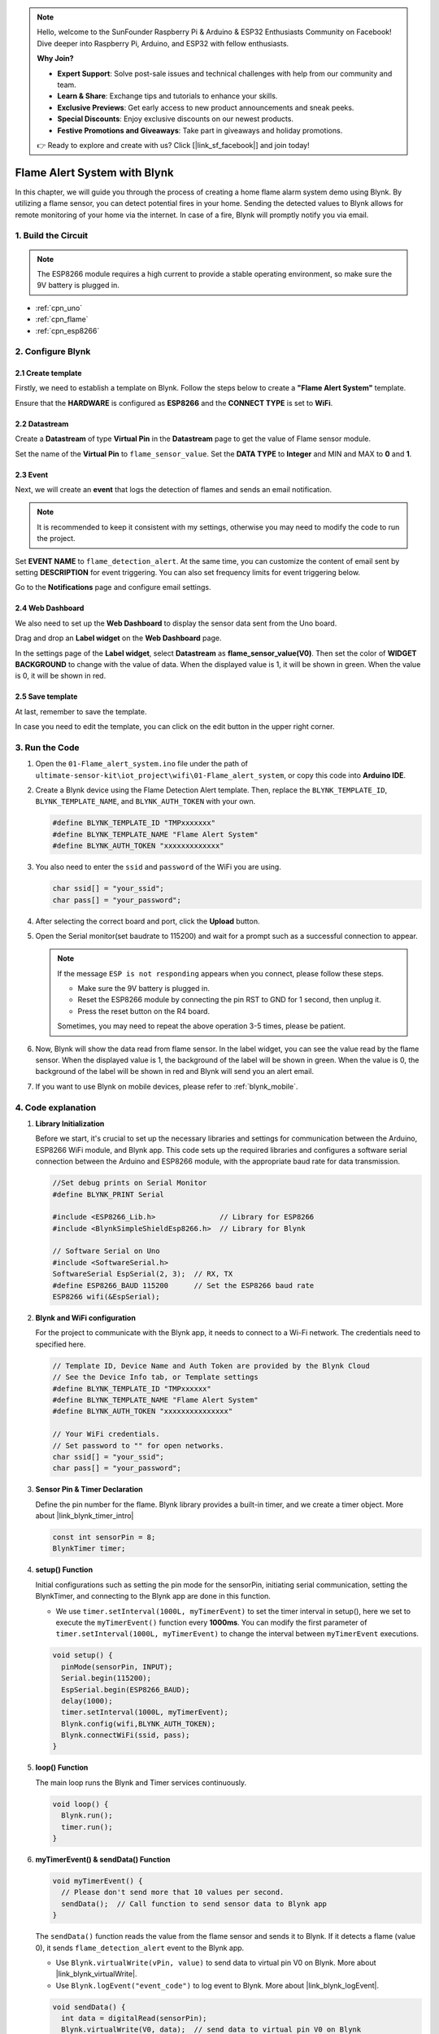 
.. note::

    Hello, welcome to the SunFounder Raspberry Pi & Arduino & ESP32 Enthusiasts Community on Facebook! Dive deeper into Raspberry Pi, Arduino, and ESP32 with fellow enthusiasts.

    **Why Join?**

    - **Expert Support**: Solve post-sale issues and technical challenges with help from our community and team.
    - **Learn & Share**: Exchange tips and tutorials to enhance your skills.
    - **Exclusive Previews**: Get early access to new product announcements and sneak peeks.
    - **Special Discounts**: Enjoy exclusive discounts on our newest products.
    - **Festive Promotions and Giveaways**: Take part in giveaways and holiday promotions.

    👉 Ready to explore and create with us? Click [|link_sf_facebook|] and join today!

.. _iot_Flame:

Flame Alert System with Blynk
=============================

.. raw:: html

   <video loop autoplay muted style = "max-width:100%">
      <source src="../_static/video/iot/01-iot_Flame_alert_system.mp4"  type="video/mp4">
      Your browser does not support the video tag.
   </video>

In this chapter, we will guide you through the process of creating a home flame alarm system demo using Blynk. By utilizing a flame sensor, you can detect potential fires in your home. Sending the detected values to Blynk allows for remote monitoring of your home via the internet. In case of a fire, Blynk will promptly notify you via email.


1. Build the Circuit
-----------------------------


.. note::

    The ESP8266 module requires a high current to provide a stable operating environment, so make sure the 9V battery is plugged in.


.. image:: img/01-Wiring_flame_alert_system.png
    :width: 90%

* :ref:`cpn_uno`
* :ref:`cpn_flame`
* :ref:`cpn_esp8266`


2. Configure Blynk
-----------------------------

**2.1 Create template**
^^^^^^^^^^^^^^^^^^^^^^^^^^^^^

Firstly, we need to establish a template on Blynk. Follow the steps below to create a **"Flame Alert System"** template. 

.. image:: img/0914/01-NEW_TEMP.png
    :width: 70%
    :align: center

Ensure that the **HARDWARE** is configured as **ESP8266** and the **CONNECT TYPE** is set to **WiFi**.

.. image:: img/new/01-create_template_2_shadow.png
    :width: 70%
    :align: center

.. raw:: html
    
    <br/>  

**2.2 Datastream**
^^^^^^^^^^^^^^^^^^^^^^^^^^^^^

Create a **Datastream** of type **Virtual Pin** in the **Datastream** page to get the value of Flame sensor module. 


.. image:: img/0914/01-NEW_DATASTREAM1.png
    :align: center

.. image:: img/0914/01-NEW_DATASTREAM2.png
    :align: center

Set the name of the **Virtual Pin** to ``flame_sensor_value``. Set the **DATA TYPE** to **Integer** and MIN and MAX to **0** and **1**.

.. image:: img/new/01-datastream_2_shadow.png
    :width: 90%
    :align: center

.. raw:: html
    
    <br/> 

**2.3 Event**
^^^^^^^^^^^^^^^^^^^^^^^^^^^^^

Next, we will create an **event** that logs the detection of flames and sends an email notification.

.. image:: img/0914/01-CREAT_EVENT_0.png
    :width: 80%
    :align: center

.. note::
    It is recommended to keep it consistent with my settings, otherwise you may need to modify the code to run the project.



Set **EVENT NAME** to ``flame_detection_alert``. At the same time, you can customize the content of email sent by setting **DESCRIPTION** for event triggering. You can also set frequency limits for event triggering below.


.. image:: img/0914/01-CREAT_EVENT_1.png
    :width: 80%
    :align: center

Go to the **Notifications** page and configure email settings.

.. image:: img/0914/01-CREAT_EVENT_2.png
    :width: 80%
    :align: center

.. raw:: html
    
    <br/> 

**2.4 Web Dashboard**
^^^^^^^^^^^^^^^^^^^^^^^^^^^^^

We also need to set up the **Web Dashboard** to display the sensor data sent from the Uno board.

Drag and drop an **Label widget** on the **Web Dashboard** page.

.. image:: img/0914/01-DASHBOARD_0.png
    :width: 100%
    :align: center

In the settings page of the **Label widget**, select **Datastream** as **flame_sensor_value(V0)**. Then set the color of **WIDGET BACKGROUND** to change with the value of data. When the displayed value is 1, it will be shown in green. When the value is 0, it will be shown in red.


.. image:: img/0914/01-DASHBOARD_1.png
    :width: 100%
    :align: center

.. image:: img/new/01-web_dashboard_3_shadow.png
    :width: 100%
    :align: center

.. raw:: html
    
    <br/> 

**2.5 Save template**
^^^^^^^^^^^^^^^^^^^^^^^^^^^^^

At last, remember to save the template.

.. image:: img/0914/01-DASHBOARD_3.png
    :width: 70%
    :align: center

In case you need to edit the template, you can click on the edit button in the upper right corner.

.. image:: img/0914/01-DASHBOARD_4.png
    :width: 70%
    :align: center

.. raw:: html
    
    <br/> 

3. Run the Code
-----------------------------

#. Open the ``01-Flame_alert_system.ino`` file under the path of ``ultimate-sensor-kit\iot_project\wifi\01-Flame_alert_system``, or copy this code into **Arduino IDE**.


   .. raw:: html
       
       <iframe src=https://create.arduino.cc/editor/sunfounder01/85d6f0ed-9bff-4b44-9e3e-9e954b0bbc5a/preview?embed style="height:510px;width:100%;margin:10px 0" frameborder=0></iframe>


#. Create a Blynk device using the Flame Detection Alert template. Then, replace the ``BLYNK_TEMPLATE_ID``, ``BLYNK_TEMPLATE_NAME``, and ``BLYNK_AUTH_TOKEN`` with your own. 

   .. code-block:: arduino
    
      #define BLYNK_TEMPLATE_ID "TMPxxxxxxx"
      #define BLYNK_TEMPLATE_NAME "Flame Alert System"
      #define BLYNK_AUTH_TOKEN "xxxxxxxxxxxxx"
   

   .. image:: img/0914/01-DEVICE.png
    :width: 80%
    :align: center

   .. image:: img/0914/01-DEVICE_2.png
    :width: 80%
    :align: center

   .. image:: img/0914/01-DEVICE_3.png
    :width: 80%
    :align: center

   .. image:: img/0914/01-DEVICE_4.png
    :width: 80%
    :align: center

#. You also need to enter the ``ssid`` and ``password`` of the WiFi you are using. 

   .. code-block:: arduino

    char ssid[] = "your_ssid";
    char pass[] = "your_password";

#. After selecting the correct board and port, click the **Upload** button.

#. Open the Serial monitor(set baudrate to 115200) and wait for a prompt such as a successful connection to appear.

   .. image:: img/new/01-ready_1_shadow.png
    :width: 80%
    :align: center

   .. note::

       If the message ``ESP is not responding`` appears when you connect, please follow these steps.

       * Make sure the 9V battery is plugged in.
       * Reset the ESP8266 module by connecting the pin RST to GND for 1 second, then unplug it.
       * Press the reset button on the R4 board.

       Sometimes, you may need to repeat the above operation 3-5 times, please be patient.

#. Now, Blynk will show the data read from flame sensor. In the label widget, you can see the value read by the flame sensor. When the displayed value is 1, the background of the label will be shown in green. When the value is 0, the background of the label will be shown in red and Blynk will send you an alert email.
   

#. If you want to use Blynk on mobile devices, please refer to :ref:`blynk_mobile`.



4. Code explanation
-----------------------------

1. **Library Initialization**

   Before we start, it's crucial to set up the necessary libraries and settings for communication between the Arduino, ESP8266 WiFi module, and Blynk app. This code sets up the required libraries and configures a software serial connection between the Arduino and ESP8266 module, with the appropriate baud rate for data transmission.
   
   .. code-block:: arduino
   
       //Set debug prints on Serial Monitor
       #define BLYNK_PRINT Serial
   
       #include <ESP8266_Lib.h>               // Library for ESP8266
       #include <BlynkSimpleShieldEsp8266.h>  // Library for Blynk
   
       // Software Serial on Uno
       #include <SoftwareSerial.h>
       SoftwareSerial EspSerial(2, 3);  // RX, TX
       #define ESP8266_BAUD 115200      // Set the ESP8266 baud rate
       ESP8266 wifi(&EspSerial);

2. **Blynk and WiFi configuration**

   For the project to communicate with the Blynk app, it needs to connect to a Wi-Fi network. The credentials need to specified here.
   
   .. code-block:: arduino

      // Template ID, Device Name and Auth Token are provided by the Blynk Cloud
      // See the Device Info tab, or Template settings
      #define BLYNK_TEMPLATE_ID "TMPxxxxxx"
      #define BLYNK_TEMPLATE_NAME "Flame Alert System"
      #define BLYNK_AUTH_TOKEN "xxxxxxxxxxxxxxx" 
      
      // Your WiFi credentials.
      // Set password to "" for open networks.
      char ssid[] = "your_ssid";
      char pass[] = "your_password";

3. **Sensor Pin & Timer Declaration**

   Define the pin number for the flame.
   Blynk library provides a built-in timer, and we create a timer object. More about |link_blynk_timer_intro| 

   .. code-block:: arduino

       const int sensorPin = 8;
       BlynkTimer timer;

4. **setup() Function**

   Initial configurations such as setting the pin mode for the sensorPin, initiating serial communication, setting the BlynkTimer, and connecting to the Blynk app are done in this function.

   - We use ``timer.setInterval(1000L, myTimerEvent)`` to set the timer interval in setup(), here we set to execute the ``myTimerEvent()`` function every **1000ms**. You can modify the first parameter of ``timer.setInterval(1000L, myTimerEvent)`` to change the interval between ``myTimerEvent`` executions.

   .. raw:: html
    
    <br/> 

   .. code-block:: arduino

       void setup() {
         pinMode(sensorPin, INPUT);
         Serial.begin(115200);
         EspSerial.begin(ESP8266_BAUD);
         delay(1000);
         timer.setInterval(1000L, myTimerEvent);
         Blynk.config(wifi,BLYNK_AUTH_TOKEN);
         Blynk.connectWiFi(ssid, pass);
       }

5. **loop() Function**

   The main loop runs the Blynk and Timer services continuously.

   .. code-block:: arduino

       void loop() {
         Blynk.run();
         timer.run();
       }

6. **myTimerEvent() & sendData() Function**

   

   .. code-block:: arduino
 
       void myTimerEvent() {
         // Please don't send more that 10 values per second.
         sendData();  // Call function to send sensor data to Blynk app
       }

   The ``sendData()`` function reads the value from the flame sensor and sends it to Blynk. If it detects a flame (value 0), it sends ``flame_detection_alert`` event to the Blynk app.

   - Use ``Blynk.virtualWrite(vPin, value)`` to send data to virtual pin V0 on Blynk. More about |link_blynk_virtualWrite|.

   - Use ``Blynk.logEvent("event_code")`` to log event to Blynk. More about |link_blynk_logEvent|.

   .. raw:: html
    
    <br/> 

   .. code-block:: arduino
       
      void sendData() {
        int data = digitalRead(sensorPin);
        Blynk.virtualWrite(V0, data);  // send data to virtual pin V0 on Blynk
        Serial.print("flame:");
        Serial.println(data);  // Print flame status on Serial Monitor
        if (data == 0) {
          Blynk.logEvent("flame_alert");  // log flame alert event if sensor detects flame
        }
      }

**Reference**

- |link_blynk_doc|
- |link_blynk_quickstart| 
- |link_blynk_virtualWrite|
- |link_blynk_logEvent|
- |link_blynk_timer_intro|